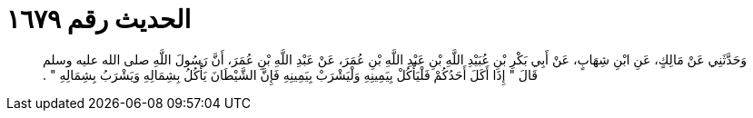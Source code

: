 
= الحديث رقم ١٦٧٩

[quote.hadith]
وَحَدَّثَنِي عَنْ مَالِكٍ، عَنِ ابْنِ شِهَابٍ، عَنْ أَبِي بَكْرِ بْنِ عُبَيْدِ اللَّهِ بْنِ عَبْدِ اللَّهِ بْنِ عُمَرَ، عَنْ عَبْدِ اللَّهِ بْنِ عُمَرَ، أَنَّ رَسُولَ اللَّهِ صلى الله عليه وسلم قَالَ ‏"‏ إِذَا أَكَلَ أَحَدُكُمْ فَلْيَأْكُلْ بِيَمِينِهِ وَلْيَشْرَبْ بِيَمِينِهِ فَإِنَّ الشَّيْطَانَ يَأْكُلُ بِشِمَالِهِ وَيَشْرَبُ بِشِمَالِهِ ‏"‏ ‏.‏